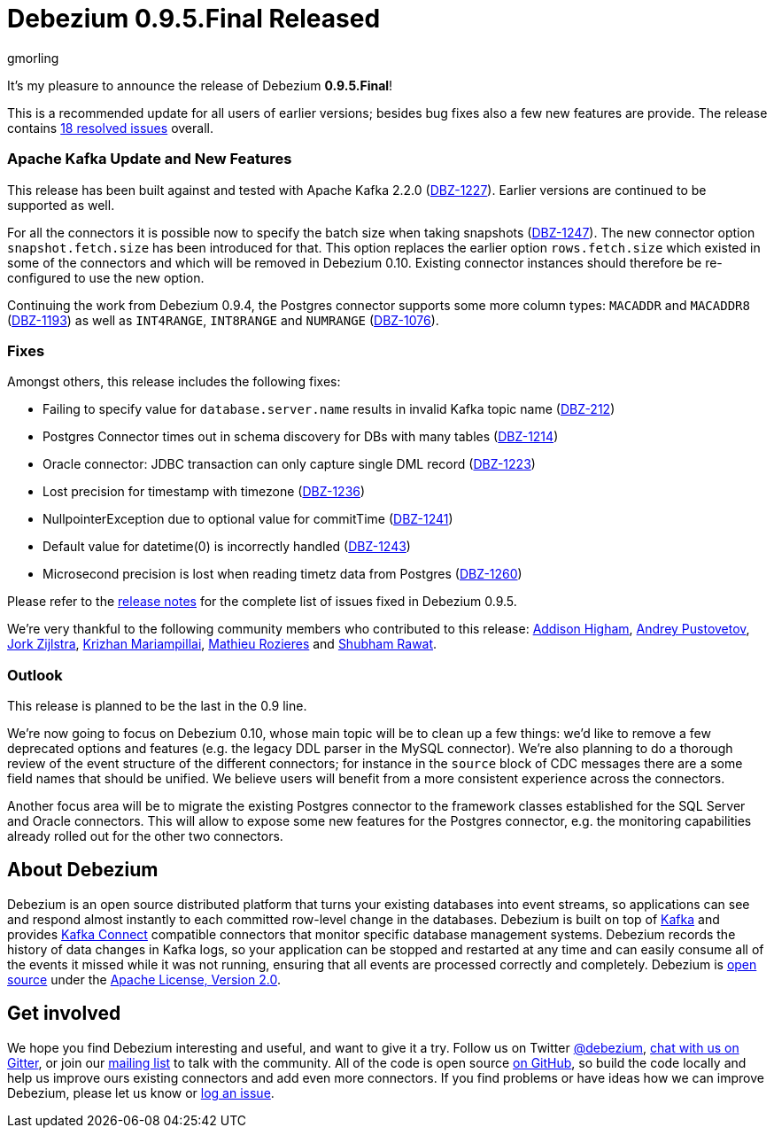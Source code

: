 = Debezium 0.9.5.Final Released
gmorling
:awestruct-tags: [ releases, mysql, postgres, mongodb, sqlserver, oracle, docker ]
:awestruct-layout: blog-post

It's my pleasure to announce the release of Debezium *0.9.5.Final*!

This is a recommended update for all users of earlier versions; besides bug fixes also a few new features are provide.
The release contains https://issues.redhat.com/issues/?jql=project+%3D+DBZ+AND+fixVersion+%3D+0.9.5.Final[18 resolved issues] overall.

=== Apache Kafka Update and New Features

This release has been built against and tested with Apache Kafka 2.2.0 (https://issues.redhat.com/browse/DBZ-1227[DBZ-1227]).
Earlier versions are continued to be supported as well.

For all the connectors it is possible now to specify the batch size when taking snapshots (https://issues.redhat.com/browse/DBZ-1247[DBZ-1247]).
The new connector option `snapshot.fetch.size` has been introduced for that.
This option replaces the earlier option `rows.fetch.size` which existed in some of the connectors and which will be removed in Debezium 0.10.
Existing connector instances should therefore be re-configured to use the new option.

Continuing the work from Debezium 0.9.4, the Postgres connector supports some more column types:
`MACADDR` and `MACADDR8` (https://issues.redhat.com/browse/DBZ-1193[DBZ-1193]) as well as `INT4RANGE`, `INT8RANGE` and `NUMRANGE` (https://issues.redhat.com/browse/DBZ-1076[DBZ-1076]).

=== Fixes

Amongst others, this release includes the following fixes:

* Failing to specify value for `database.server.name` results in invalid Kafka topic name (https://issues.redhat.com/browse/DBZ-212[DBZ-212])
* Postgres Connector times out in schema discovery for DBs with many tables (https://issues.redhat.com/browse/DBZ-1214[DBZ-1214])
* Oracle connector: JDBC transaction can only capture single DML record (https://issues.redhat.com/browse/DBZ-1223[DBZ-1223])
* Lost precision for timestamp with timezone (https://issues.redhat.com/browse/DBZ-1236[DBZ-1236])
* NullpointerException due to optional value for commitTime (https://issues.redhat.com/browse/DBZ-1241[DBZ-1241])
* Default value for datetime(0) is incorrectly handled (https://issues.redhat.com/browse/DBZ-1243[DBZ-1243])
* Microsecond precision is lost when reading timetz data from Postgres (https://issues.redhat.com/browse/DBZ-1260[DBZ-1260])

Please refer to the link:/docs/releases/#release-0-9-5-final[release notes] for the complete list of issues fixed in Debezium 0.9.5.

We're very thankful to the following community members who contributed to this release:
https://github.com/addisonj[Addison Higham],
https://github.com/jchipmunk[Andrey Pustovetov],
https://github.com/jorkzijlstra[Jork Zijlstra],
https://github.com/krizhan[Krizhan Mariampillai],
https://github.com/mrozieres[Mathieu Rozieres] and
https://github.com/ShubhamRwt[Shubham Rawat].

=== Outlook

This release is planned to be the last in the 0.9 line.

We're now going to focus on Debezium 0.10, whose main topic will be to clean up a few things:
we'd like to remove a few deprecated options and features (e.g. the legacy DDL parser in the MySQL connector).
We're also planning to do a thorough review of the event structure of the different connectors;
for instance in the `source` block of CDC messages there are a some field names that should be unified.
We believe users will benefit from a more consistent experience across the connectors.

Another focus area will be to migrate the existing Postgres connector to the framework classes established for the SQL Server and Oracle connectors.
This will allow to expose some new features for the Postgres connector, e.g. the monitoring capabilities already rolled out for the other two connectors.

== About Debezium

Debezium is an open source distributed platform that turns your existing databases into event streams,
so applications can see and respond almost instantly to each committed row-level change in the databases.
Debezium is built on top of http://kafka.apache.org/[Kafka] and provides http://kafka.apache.org/documentation.html#connect[Kafka Connect] compatible connectors that monitor specific database management systems.
Debezium records the history of data changes in Kafka logs, so your application can be stopped and restarted at any time and can easily consume all of the events it missed while it was not running,
ensuring that all events are processed correctly and completely.
Debezium is link:/license/[open source] under the http://www.apache.org/licenses/LICENSE-2.0.html[Apache License, Version 2.0].

== Get involved

We hope you find Debezium interesting and useful, and want to give it a try.
Follow us on Twitter https://twitter.com/debezium[@debezium], https://gitter.im/debezium/user[chat with us on Gitter],
or join our https://groups.google.com/forum/#!forum/debezium[mailing list] to talk with the community.
All of the code is open source https://github.com/debezium/[on GitHub],
so build the code locally and help us improve ours existing connectors and add even more connectors.
If you find problems or have ideas how we can improve Debezium, please let us know or https://issues.redhat.com/projects/DBZ/issues/[log an issue].
